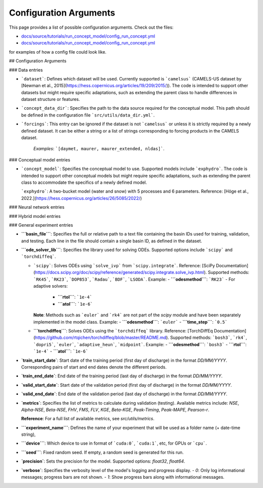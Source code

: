 Configuration Arguments
=======================

This page provides a list of possible configuration arguments.
Check out the files:

-  `docs/source/tutorials/run_concept_model/config_run_concept.yml <https://github.com/jpcurbelo/torchHydroNodes/blob/master/docs/source/tutorials/run_concept_model/config_run_concept.yml>`__ 

-  `docs/source/tutorials/run_concept_model/config_run_concept.yml <https://github.com/jpcurbelo/torchHydroNodes/blob/master/docs/source/tutorials/run_hybrid_model/config_run_hybrid_mlp.yml>`__ 

for examples of how a config file could look like.


## Configuration Arguments

### Data entries

- ```dataset```: Defines which dataset will be used. Currently supported is ```camelsus``` (CAMELS-US dataset by [Newman et al., 2015](https://hess.copernicus.org/articles/19/209/2015/)). The code is intended to support other datasets but might require specific adaptations, such as extending the parent class to handle differences in dataset structure or features.

- ```concept_data_dir```: Specifies the path to the data source required for the conceptual model. This path should be defined in the configuration file ```src/utils/data_dir.yml```.

- ```forcings```: This entry can be ignored if the dataset is not ```camelsus``` or unless it is strictly required by a newly defined dataset. It can be either a string or a list of strings corresponding to forcing products in the CAMELS dataset. 

    *Examples*:  ```[daymet, maurer, maurer_extended, nldas]```.

### Conceptual model entries

- ```concept_model```: Specifies the conceptual model to use. Supported models include ```exphydro```. The code is intended to support other conceptual models but might require specific adaptations, such as extending the parent class to accommodate the specifics of a newly defined model.

  ```exphydro```: A two-bucket model (water and snow) with 5 processes and 6 parameters. Reference: [Höge et al., 2022.](https://hess.copernicus.org/articles/26/5085/2022/)

### Neural network entries

### Hybrid model entries

### General experiment entries

- **```basin_file```**: Specifies the full or relative path to a text file containing the basin IDs used for training, validation, and testing. Each line in the file should contain a single basin ID, as defined in the dataset.

- **```ode_solver_lib```**: Specifies the library used for solving ODEs. Supported options include ```scipy``` and ```torchdiffeq```. 

  - ```scipy```: Solves ODEs using ```solve_ivp``` from ```scipy.integrate```.  
    Reference: [SciPy Documentation](https://docs.scipy.org/doc/scipy/reference/generated/scipy.integrate.solve_ivp.html).  
    Supported methods: ```RK45```, ```RK23```, ```DOP853```, ```Radau```, ```BDF```, ```LSODA```.  
    Example:
    - **```odesmethod```**: ```RK23```  
    - For adaptive solvers:
      - **```rtol```**: ```1e-4```  
      - **```atol```**: ```1e-6```  

    **Note**: Methods such as ```euler``` and ```rk4``` are not part of the `scipy` module and have been separately implemented in the model class.  
    Example:
    - **```odesmethod```**: ```euler```  
    - **```time_step```**: ```0.5```  

  - **```torchdiffeq```**: Solves ODEs using the ```torchdiffeq``` library.  
    Reference: [TorchDiffEq Documentation](https://github.com/rtqichen/torchdiffeq/blob/master/README.md).  
    Supported methods: ```bosh3```, ```rk4```, ```dopri5```, ```euler```, ```adaptive_heun```, ```midpoint```.  
    Example:
    - **```odesmethod```**: ```bosh3```  
    - **```rtol```**: ```1e-4```  
    - **```atol```**: ```1e-6```


- **`train_start_date`**: Start date of the training period (first day of discharge) in the format `DD/MM/YYYY`.  
  Corresponding pairs of start and end dates denote the different periods.

- **`train_end_date`**: End date of the training period (last day of discharge) in the format `DD/MM/YYYY`.  

- **`valid_start_date`**: Start date of the validation period (first day of discharge) in the format `DD/MM/YYYY`.  

- **`valid_end_date`**: End date of the validation period (last day of discharge) in the format `DD/MM/YYYY`.  


- **`metrics`**: Specifies the list of metrics to calculate during validation (testing).  
  Available metrics include: `NSE`, `Alpha-NSE`, `Beta-NSE`, `FHV`, `FMS`, `FLV`, `KGE`, `Beta-KGE`, `Peak-Timing`, `Peak-MAPE`, `Pearson-r`.

  **Reference**: For a full list of available metrics, see `src/utils/metrics`.

- **```experiment_name```**: Defines the name of your experiment that will be used as a folder name (+ date-time string),

- **```device```**: Which device to use in format of ```cuda:0```, ```cuda:1```, etc, for GPUs or ```cpu```.

- **```seed```**: Fixed random seed. If empty, a random seed is generated for this run.

- **`precision`**: Sets the precision for the model.  
  Supported options: `float32`, `float64`.  

- **`verbose`**: Specifies the verbosity level of the model's logging and progress display.  
  - `0`: Only log informational messages; progress bars are not shown.  
  - `1`: Show progress bars along with informational messages.  
